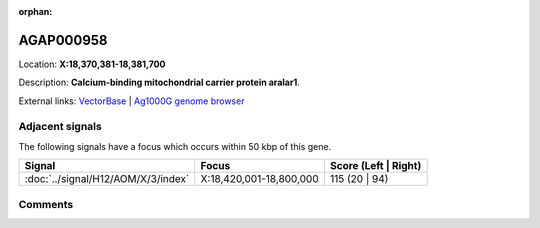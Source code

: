 :orphan:



AGAP000958
==========

Location: **X:18,370,381-18,381,700**



Description: **Calcium-binding mitochondrial carrier protein aralar1**.

External links:
`VectorBase <https://www.vectorbase.org/Anopheles_gambiae/Gene/Summary?g=AGAP000958>`_ |
`Ag1000G genome browser <https://www.malariagen.net/apps/ag1000g/phase1-AR3/index.html?genome_region=X:18370381-18381700#genomebrowser>`_



Adjacent signals
----------------

The following signals have a focus which occurs within 50 kbp of this gene.

.. cssclass:: table-hover
.. csv-table::
    :widths: auto
    :header: Signal,Focus,Score (Left | Right)

    :doc:`../signal/H12/AOM/X/3/index`, "X:18,420,001-18,800,000", 115 (20 | 94)
    



Comments
--------


.. raw:: html

    <div id="disqus_thread"></div>
    <script>
    
    var disqus_config = function () {
        this.page.identifier = '/gene/AGAP000958';
    };
    
    (function() { // DON'T EDIT BELOW THIS LINE
    var d = document, s = d.createElement('script');
    s.src = 'https://agam-selection-atlas.disqus.com/embed.js';
    s.setAttribute('data-timestamp', +new Date());
    (d.head || d.body).appendChild(s);
    })();
    </script>
    <noscript>Please enable JavaScript to view the <a href="https://disqus.com/?ref_noscript">comments.</a></noscript>


